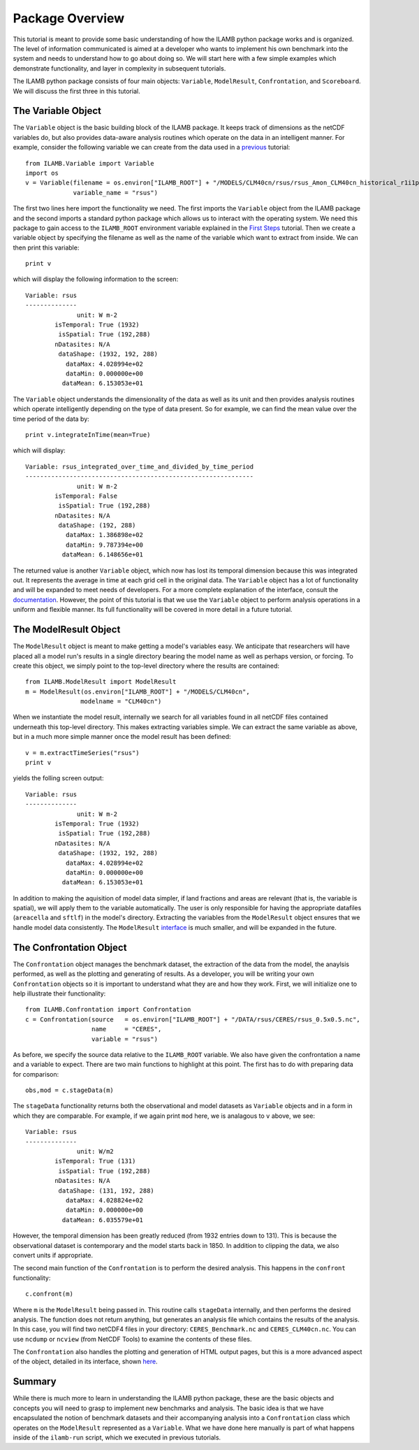 Package Overview
================

This tutorial is meant to provide some basic understanding of how the
ILAMB python package works and is organized. The level of information
communicated is aimed at a developer who wants to implement his own
benchmark into the system and needs to understand how to go about
doing so. We will start here with a few simple examples which
demonstrate functionality, and layer in complexity in subsequent
tutorials.

The ILAMB python package consists of four main objects: ``Variable``,
``ModelResult``, ``Confrontation``, and ``Scoreboard``. We will
discuss the first three in this tutorial.

The Variable Object
-------------------

The ``Variable`` object is the basic building block of the ILAMB
package. It keeps track of dimensions as the netCDF variables do, but
also provides data-aware analysis routines which operate on the data
in an intelligent manner. For example, consider the following variable
we can create from the data used in a `previous <./first_steps.html>`_
tutorial::

  from ILAMB.Variable import Variable
  import os
  v = Variable(filename = os.environ["ILAMB_ROOT"] + "/MODELS/CLM40cn/rsus/rsus_Amon_CLM40cn_historical_r1i1p1_185001-201012.nc",
               variable_name = "rsus")

The first two lines here import the functionality we need. The first
imports the ``Variable`` object from the ILAMB package and the second
imports a standard python package which allows us to interact with the
operating system. We need this package to gain access to the
``ILAMB_ROOT`` environment variable explained in the `First Steps
<./first_steps.html>`_ tutorial. Then we create a variable object by
specifying the filename as well as the name of the variable which want
to extract from inside. We can then print this variable::

  print v

which will display the following information to the screen::
  
  Variable: rsus
  --------------
                unit: W m-2
          isTemporal: True (1932)
           isSpatial: True (192,288)
          nDatasites: N/A
           dataShape: (1932, 192, 288)
             dataMax: 4.028994e+02
             dataMin: 0.000000e+00
            dataMean: 6.153053e+01

The ``Variable`` object understands the dimensionality of the data as
well as its unit and then provides analysis routines which operate
intelligently depending on the type of data present. So for example,
we can find the mean value over the time period of the data by::

  print v.integrateInTime(mean=True)

which will display::
  
  Variable: rsus_integrated_over_time_and_divided_by_time_period
  --------------------------------------------------------------
                unit: W m-2
          isTemporal: False
           isSpatial: True (192,288)
          nDatasites: N/A
           dataShape: (192, 288)
             dataMax: 1.386898e+02
             dataMin: 9.787394e+00
            dataMean: 6.148656e+01

The returned value is another ``Variable`` object, which now has lost
its temporal dimension because this was integrated out. It represents
the average in time at each grid cell in the original data. The
``Variable`` object has a lot of functionality and will be expanded to
meet needs of developers. For a more complete explanation of the
interface, consult the `documentation
<_generated/ILAMB.Variable.Variable.html>`_. However, the point of
this tutorial is that we use the ``Variable`` object to perform
analysis operations in a uniform and flexible manner. Its full
functionality will be covered in more detail in a future tutorial.

The ModelResult Object
----------------------

The ``ModelResult`` object is meant to make getting a model's
variables easy. We anticipate that researchers will have placed all a
model run's results in a single directory bearing the model name as
well as perhaps version, or forcing. To create this object, we simply
point to the top-level directory where the results are contained::

  from ILAMB.ModelResult import ModelResult
  m = ModelResult(os.environ["ILAMB_ROOT"] + "/MODELS/CLM40cn",
                 modelname = "CLM40cn")

When we instantiate the model result, internally we search for all
variables found in all netCDF files contained underneath this
top-level directory. This makes extracting variables simple. We can
extract the same variable as above, but in a much more simple manner
once the model result has been defined::

  v = m.extractTimeSeries("rsus")
  print v

yields the folling screen output::

  Variable: rsus
  --------------
                unit: W m-2
          isTemporal: True (1932)
           isSpatial: True (192,288)
          nDatasites: N/A
           dataShape: (1932, 192, 288)
             dataMax: 4.028994e+02
             dataMin: 0.000000e+00
            dataMean: 6.153053e+01
  
In addition to making the aquisition of model data simpler, if land
fractions and areas are relevant (that is, the variable is spatial),
we will apply them to the variable automatically. The user is only
responsible for having the appropriate datafiles (``areacella`` and
``sftlf``) in the model's directory. Extracting the variables from the
``ModelResult`` object ensures that we handle model data
consistently. The ``ModelResult`` `interface
<_generated/ILAMB.ModelResult.ModelResult.html>`_ is much smaller, and
will be expanded in the future.

The Confrontation Object
------------------------

The ``Confrontation`` object manages the benchmark dataset, the
extraction of the data from the model, the anaylsis performed, as well
as the plotting and generating of results. As a developer, you will be
writing your own ``Confrontation`` objects so it is important to
understand what they are and how they work. First, we will initialize
one to help illustrate their functionality::

  from ILAMB.Confrontation import Confrontation
  c = Confrontation(source   = os.environ["ILAMB_ROOT"] + "/DATA/rsus/CERES/rsus_0.5x0.5.nc",
                    name     = "CERES",
		    variable = "rsus")

As before, we specify the source data relative to the ``ILAMB_ROOT``
variable. We also have given the confrontation a name and a variable
to expect. There are two main functions to highlight at this
point. The first has to do with preparing data for comparison::

  obs,mod = c.stageData(m)

The ``stageData`` functionality returns both the observational and
model datasets as ``Variable`` objects and in a form in which they are
comparable. For example, if we again print ``mod`` here, we is
analagous to ``v`` above, we see::
  
  Variable: rsus
  --------------
                unit: W/m2
          isTemporal: True (131)
           isSpatial: True (192,288)
          nDatasites: N/A
           dataShape: (131, 192, 288)
             dataMax: 4.028824e+02
             dataMin: 0.000000e+00
            dataMean: 6.035579e+01

However, the temporal dimension has been greatly reduced (from 1932
entries down to 131). This is because the observational dataset is
contemporary and the model starts back in 1850. In addition to
clipping the data, we also convert units if appropriate.

The second main function of the ``Confrontation`` is to perform the
desired analysis. This happens in the ``confront`` functionality::

  c.confront(m)

Where ``m`` is the ``ModelResult`` being passed in. This routine calls
``stageData`` internally, and then performs the desired analysis. The
function does not return anything, but generates an analysis file
which contains the results of the analysis. In this case, you will
find two netCDF4 files in your directory: ``CERES_Benchmark.nc`` and
``CERES_CLM40cn.nc``. You can use ``ncdump`` or ``ncview`` (from
NetCDF Tools) to examine the contents of these files.

The ``Confrontation`` also handles the plotting and generation of HTML
output pages, but this is a more advanced aspect of the object,
detailed in its interface, shown `here
<_generated/ILAMB.Confrontation.Confrontation.html>`_.

Summary
-------

While there is much more to learn in understanding the ILAMB python
package, these are the basic objects and concepts you will need to
grasp to implement new benchmarks and analysis. The basic idea is that
we have encapsulated the notion of benchmark datasets and their
accompanying analysis into a ``Confrontation`` class which operates on
the ``ModelResult`` represented as a ``Variable``. What we have done
here manually is part of what happens inside of the ``ilamb-run``
script, which we executed in previous tutorials.

